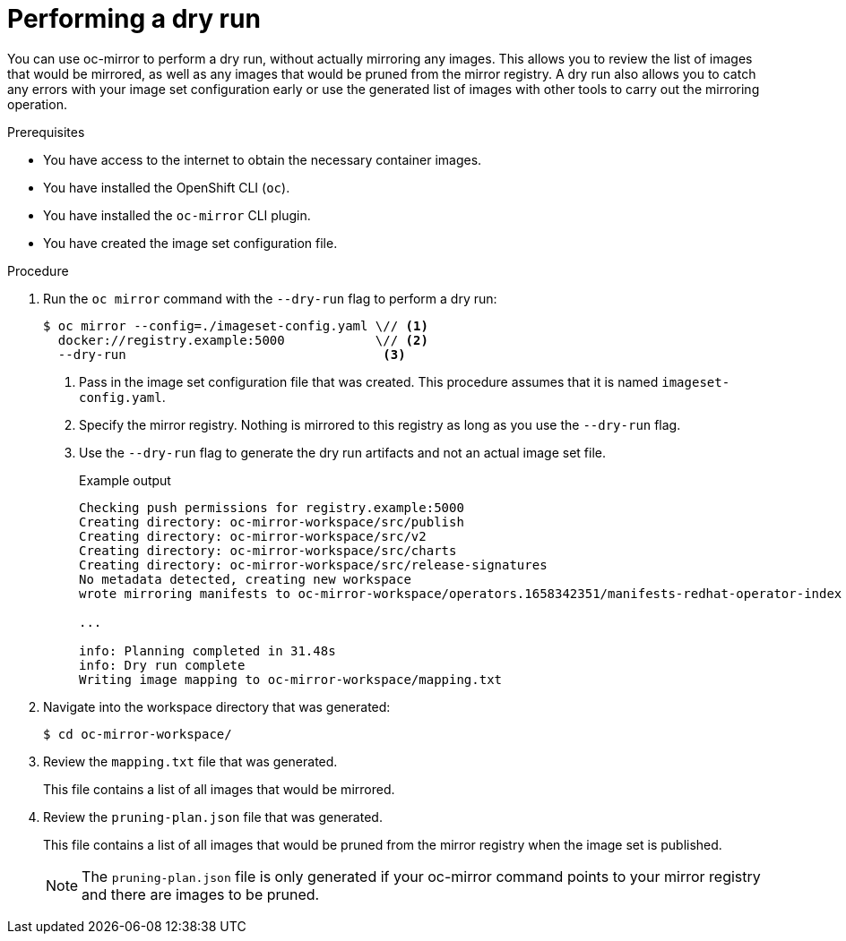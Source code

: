 // Module included in the following assemblies:
//
// * installing/disconnected_install/installing-mirroring-disconnected.adoc
// * updating/updating_a_cluster/updating_disconnected_cluster/mirroring-image-repository.adoc
// * microshift_running_apps/microshift_operators/microshift-operators-olm.adoc

:_mod-docs-content-type: PROCEDURE
[id="oc-mirror-dry-run_{context}"]
= Performing a dry run

You can use oc-mirror to perform a dry run, without actually mirroring any images. This allows you to review the list of images that would be mirrored, as well as any images that would be pruned from the mirror registry. A dry run also allows you to catch any errors with your image set configuration early or use the generated list of images with other tools to carry out the mirroring operation.

.Prerequisites

* You have access to the internet to obtain the necessary container images.
* You have installed the OpenShift CLI (`oc`).
* You have installed the `oc-mirror` CLI plugin.
* You have created the image set configuration file.

.Procedure

. Run the `oc mirror` command with the `--dry-run` flag to perform a dry run:
+
[source,terminal]
----
$ oc mirror --config=./imageset-config.yaml \// <1>
  docker://registry.example:5000            \// <2>
  --dry-run                                  <3>
----
<1> Pass in the image set configuration file that was created. This procedure assumes that it is named `imageset-config.yaml`.
<2> Specify the mirror registry. Nothing is mirrored to this registry as long as you use the `--dry-run` flag.
<3> Use the `--dry-run` flag to generate the dry run artifacts and not an actual image set file.
+
.Example output
[source,terminal]
----
Checking push permissions for registry.example:5000
Creating directory: oc-mirror-workspace/src/publish
Creating directory: oc-mirror-workspace/src/v2
Creating directory: oc-mirror-workspace/src/charts
Creating directory: oc-mirror-workspace/src/release-signatures
No metadata detected, creating new workspace
wrote mirroring manifests to oc-mirror-workspace/operators.1658342351/manifests-redhat-operator-index

...

info: Planning completed in 31.48s
info: Dry run complete
Writing image mapping to oc-mirror-workspace/mapping.txt
----

. Navigate into the workspace directory that was generated:
+
[source,terminal]
----
$ cd oc-mirror-workspace/
----

. Review the `mapping.txt` file that was generated.
+
This file contains a list of all images that would be mirrored.

. Review the `pruning-plan.json` file that was generated.
+
This file contains a list of all images that would be pruned from the mirror registry when the image set is published.
+
[NOTE]
====
The `pruning-plan.json` file is only generated if your oc-mirror command points to your mirror registry and there are images to be pruned.
====
